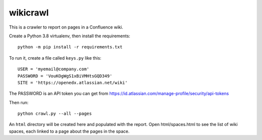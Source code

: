 wikicrawl
#########

This is a crawler to report on pages in a Confluence wiki.

Create a Python 3.8 virtualenv, then install the requirements::

    python -m pip install -r requirements.txt

To run it, create a file called ``keys.py`` like this::

    USER = 'myemail@company.com'
    PASSWORD = 'VouKOgWgS1xBiVMHtsGQD349'
    SITE = 'https://openedx.atlassian.net/wiki'

The PASSWORD is an API token you can get from https://id.atlassian.com/manage-profile/security/api-tokens

Then run::

    python crawl.py --all --pages

An ``html`` directory will be created here and populated with the report.  Open
html/spaces.html to see the list of wiki spaces, each linked to a page about
the pages in the space.
